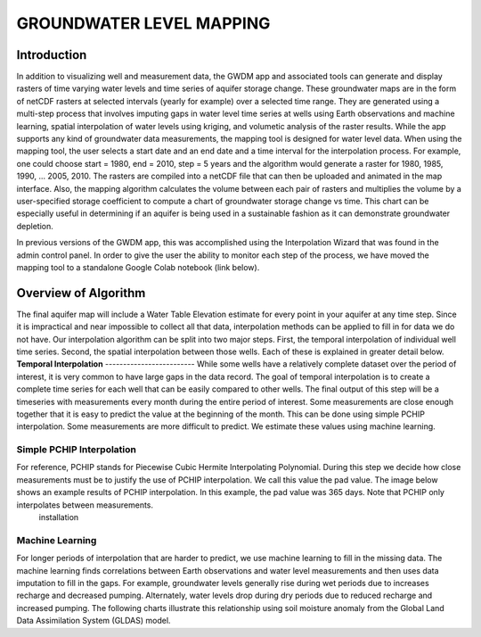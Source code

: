 **GROUNDWATER LEVEL MAPPING**
=============================
**Introduction**
-------------------
In addition to visualizing well and measurement data, the GWDM app and associated tools can generate and display rasters of time varying water levels and time series of aquifer storage change. These groundwater maps are in the form of netCDF rasters at selected intervals (yearly for example) over a selected time range. They are generated using a multi-step process that involves imputing gaps in water level time series at wells using Earth observations and machine learning, spatial interpolation of water levels using kriging, and volumetic analysis of the raster results. While the app supports any kind of groundwater data measurements, the mapping tool is designed for water level data. When using the mapping tool, the user selects a start date and an end date and a time interval for the interpolation process. For example, one could choose start = 1980, end = 2010, step = 5 years and the algorithm would generate a raster for 1980, 1985, 1990, ... 2005, 2010. The rasters are compiled into a netCDF file that can then be uploaded and animated in the map interface. Also, the mapping algorithm calculates the volume between each pair of rasters and multiplies the volume by a user-specified storage coefficient to compute a chart of groundwater storage change vs time. This chart can be especially useful in determining if an aquifer is being used in a sustainable fashion as it can demonstrate groundwater depletion.

In previous versions of the GWDM app, this was accomplished using the Interpolation Wizard that was found in the admin control panel. In order to give the user the ability to monitor each step of the process, we have moved the mapping tool to a standalone Google Colab notebook (link below).

**Overview of Algorithm**
--------------------------
The final aquifer map will include a Water Table Elevation estimate for every point in your aquifer at any time step. Since it is impractical and near impossible to collect all that data, interpolation methods can be applied to fill in for data we do not have. Our interpolation algorithm can be split into two major steps. First, the temporal interpolation of individual well time series. Second, the spatial interpolation between those wells. Each of these is explained in greater detail below.
**Temporal Interpolation**
-------------------------
While some wells have a relatively complete dataset over the period of interest, it is very common to have large gaps in the data record. The goal of temporal interpolation is to create a complete time series for each well that can be easily compared to other wells. The final output of this step will be a timeseries with measurements every month during the entire period of interest. Some measurements are close enough together that it is easy to predict the value at the beginning of the month. This can be done using simple PCHIP interpolation. Some measurements are more difficult to predict. We estimate these values using machine learning.

**Simple PCHIP Interpolation**
~~~~~~~~~~~~~~~~~~~~~~~~~~~~~~
For reference, PCHIP stands for Piecewise Cubic Hermite Interpolating Polynomial. During this step we decide how close measurements must be to justify the use of PCHIP interpolation. We call this value the pad value. The image below shows an example results of PCHIP interpolation. In this example, the pad value was 365 days. Note that PCHIP only interpolates between measurements.
    installation
    
**Machine Learning**
~~~~~~~~~~~~~~~~~~~~
For longer periods of interpolation that are harder to predict, we use machine learning to fill in the missing data. The machine learning finds correlations between Earth observations and water level measurements and then uses data imputation to fill in the gaps. For example, groundwater levels generally rise during wet periods due to increases recharge and decreased pumping. Alternately, water levels drop during dry periods due to reduced recharge and increased pumping. The following charts illustrate this relationship using soil moisture anomaly from the Global Land Data Assimilation System (GLDAS) model.
